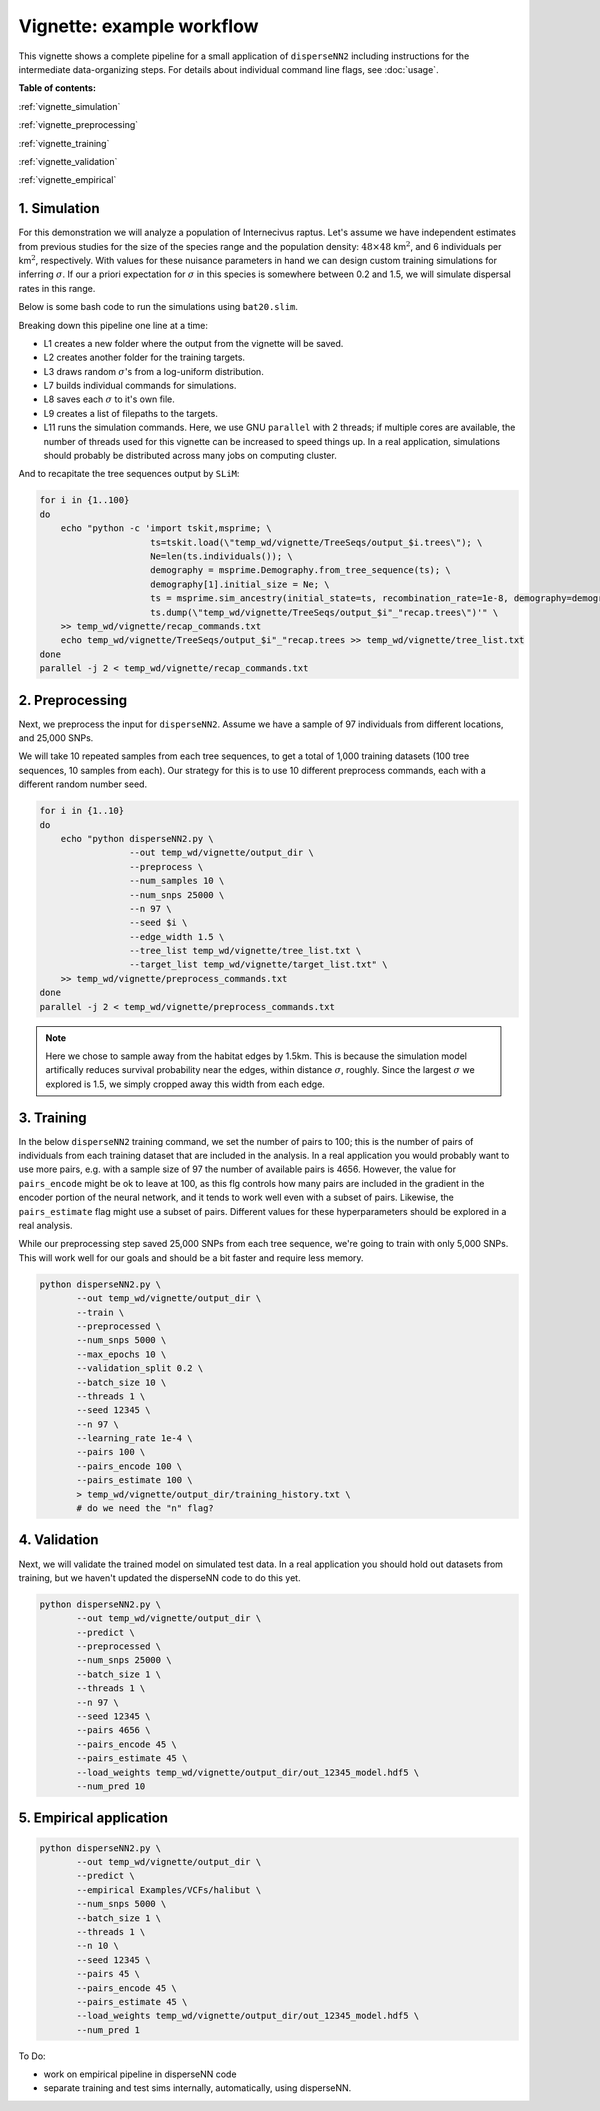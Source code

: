 Vignette: example workflow
==========================


This vignette shows a complete pipeline for a small application of ``disperseNN2`` including instructions for the intermediate data-organizing steps. For details about individual command line flags, see :doc:`usage`.



**Table of contents:**

:ref:`vignette_simulation`

:ref:`vignette_preprocessing`

:ref:`vignette_training`

:ref:`vignette_validation`

:ref:`vignette_empirical`

     

.. _vignette_simulation:

1. Simulation
-------------

For this demonstration we will analyze a population of Internecivus raptus. Let's assume we have independent estimates from previous studies for the size of the species range and the population density: :math:`48 \times 48` km\ :math:`^2`, and 6 individuals per km\ :math:`^2`, respectively. With values for these nuisance parameters in hand we can design custom training simulations for inferring :math:`\sigma`. If our a priori expectation for :math:`\sigma` in this species is somewhere between 0.2 and 1.5, we will simulate dispersal rates in this range.

Below is some bash code to run the simulations using ``bat20.slim``. 

.. code-block:: bash
   :linenos:

   mkdir -p temp_wd/vignette/TreeSeqs
   mkdir -p temp_wd/vignette/Targets		
   sigmas=$(python -c 'from scipy.stats import loguniform; print(*loguniform.rvs(0.2,1.5,size=100))')
   for i in {1..100}
   do
       sigma=$(echo $sigmas | awk -v var="$i" '{print $var}')
       echo "slim -d SEED=$i -d sigma=$sigma -d K=6 -d mu=0 -d r=1e-8 -d W=48 -d G=1e8 -d maxgens=100 -d OUTNAME=\"'temp_wd/vignette/TreeSeqs/output'\" SLiM_recipes/bat20.slim" >> temp_wd/vignette/sim_commands.txt
       echo $sigma > temp_wd/vignette/Targets/target_$i.txt
       echo temp_wd/vignette/Targets/target_$i.txt >> temp_wd/vignette/target_list.txt
   done
   parallel -j 2 < temp_wd/vignette/sim_commands.txt

Breaking down this pipeline one line at a time:

- L1 creates a new folder where the output from the vignette will be saved.
- L2 creates another folder for the training targets.
- L3 draws random :math:`\sigma`\'s from a log-uniform distribution.
- L7 builds individual commands for simulations.
- L8 saves each :math:`\sigma` to it's own file.
- L9 creates a list of filepaths to the targets.
- L11 runs the simulation commands. Here, we use GNU ``parallel`` with 2 threads; if multiple cores are available, the number of threads used for this vignette can be increased to speed things up. In a real application, simulations should probably be distributed across many jobs on computing cluster.

And to recapitate the tree sequences output by ``SLiM``:

.. code-block:: bash

		for i in {1..100}
		do
		    echo "python -c 'import tskit,msprime; \
		                     ts=tskit.load(\"temp_wd/vignette/TreeSeqs/output_$i.trees\"); \
				     Ne=len(ts.individuals()); \
				     demography = msprime.Demography.from_tree_sequence(ts); \
				     demography[1].initial_size = Ne; \
				     ts = msprime.sim_ancestry(initial_state=ts, recombination_rate=1e-8, demography=demography, start_time=ts.metadata[\"SLiM\"][\"cycle\"],random_seed=$i,); \
				     ts.dump(\"temp_wd/vignette/TreeSeqs/output_$i"_"recap.trees\")'" \
		    >> temp_wd/vignette/recap_commands.txt
		    echo temp_wd/vignette/TreeSeqs/output_$i"_"recap.trees >> temp_wd/vignette/tree_list.txt
		done   
		parallel -j 2 < temp_wd/vignette/recap_commands.txt







.. _vignette_preprocessing:

2. Preprocessing
----------------

Next, we preprocess the input for ``disperseNN2``. Assume we have a sample of 97 individuals from different locations, and 25,000 SNPs.

We will take 10 repeated samples from each tree sequences, to get a total of 1,000 training datasets (100 tree sequences, 10 samples from each). Our strategy for this is to use 10 different preprocess commands, each with a different random number seed.

.. code-block:: bash
		
		for i in {1..10}
		do
		    echo "python disperseNN2.py \
		                 --out temp_wd/vignette/output_dir \
				 --preprocess \
				 --num_samples 10 \
				 --num_snps 25000 \
				 --n 97 \
				 --seed $i \
				 --edge_width 1.5 \
				 --tree_list temp_wd/vignette/tree_list.txt \
				 --target_list temp_wd/vignette/target_list.txt" \
		    >> temp_wd/vignette/preprocess_commands.txt
		done
		parallel -j 2 < temp_wd/vignette/preprocess_commands.txt

.. note::

   Here we chose to sample away from the habitat edges by 1.5km. This is because the simulation model artifically reduces survival probability near the edges, within distance :math:`\sigma`, roughly. Since the largest :math:`\sigma` we explored is 1.5, we simply cropped away this width from each edge.





		       


.. _vignette_training:

3. Training
-----------

In the below ``disperseNN2`` training command, we set the number of pairs to 100; this is the number of pairs of individuals from each training dataset that are included in the analysis. In a real application you would probably want to use more pairs, e.g. with a sample size of 97 the number of available pairs is 4656. However, the value for ``pairs_encode`` might be ok to leave at 100, as this flg controls how many pairs are included in the gradient in the encoder portion of the neural network, and it tends to work well even with a subset of pairs. Likewise, the ``pairs_estimate`` flag might use a subset of pairs. Different values for these hyperparameters should be explored in a real analysis.

While our preprocessing step saved 25,000 SNPs from each tree sequence, we're going to train with only 5,000 SNPs. This will work well for our goals and should be a bit faster and require less memory.

.. code-block:: bash

                python disperseNN2.py \
                       --out temp_wd/vignette/output_dir \
                       --train \
                       --preprocessed \
                       --num_snps 5000 \
                       --max_epochs 10 \
                       --validation_split 0.2 \
                       --batch_size 10 \
                       --threads 1 \
                       --seed 12345 \
                       --n 97 \
                       --learning_rate 1e-4 \
                       --pairs 100 \
                       --pairs_encode 100 \
                       --pairs_estimate 100 \
                       > temp_wd/vignette/output_dir/training_history.txt \
		       # do we need the "n" flag?


		       

.. _vignette_validation:

4. Validation
-------------

Next, we will validate the trained model on simulated test data. In a real application you should hold out datasets from training, but we haven't updated the disperseNN code to do this yet.

.. code-block:: bash

                python disperseNN2.py \
                       --out temp_wd/vignette/output_dir \
                       --predict \
                       --preprocessed \
                       --num_snps 25000 \
                       --batch_size 1 \
                       --threads 1 \
                       --n 97 \
                       --seed 12345 \
                       --pairs 4656 \
                       --pairs_encode 45 \
                       --pairs_estimate 45 \
                       --load_weights temp_wd/vignette/output_dir/out_12345_model.hdf5 \
                       --num_pred 10










.. _vignette_empirical:

5. Empirical application
------------------------

.. code-block:: bash

		python disperseNN2.py \
                       --out temp_wd/vignette/output_dir \
		       --predict \
		       --empirical Examples/VCFs/halibut \
		       --num_snps 5000 \
		       --batch_size 1 \
		       --threads 1 \
		       --n 10 \
		       --seed 12345 \
                       --pairs 45 \
		       --pairs_encode 45 \
                       --pairs_estimate 45 \
                       --load_weights temp_wd/vignette/output_dir/out_12345_model.hdf5 \
                       --num_pred 1







To Do:

- work on empirical pipeline in disperseNN code
- separate training and test sims internally, automatically, using disperseNN.
